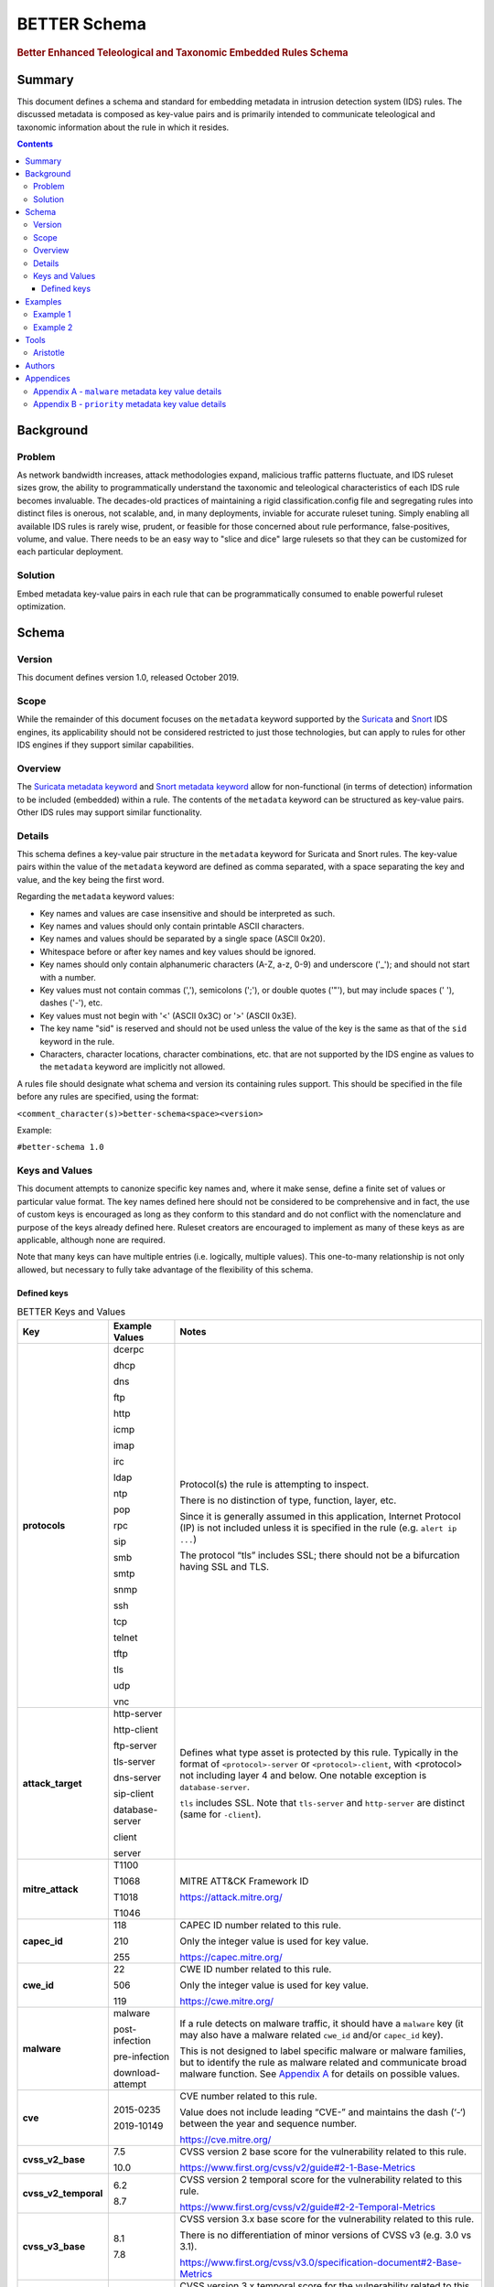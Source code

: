 =============
BETTER Schema
=============

.. rubric:: Better Enhanced Teleological and Taxonomic Embedded Rules Schema

Summary
=======

This document defines a schema and standard for embedding metadata
in intrusion detection system (IDS) rules.  The discussed metadata
is composed as key-value pairs and is primarily intended to
communicate teleological and taxonomic information about the rule
in which it resides.

.. contents::
    :depth: 5

Background
==========

Problem
-------

As network bandwidth increases, attack methodologies expand, malicious
traffic patterns fluctuate, and IDS ruleset sizes grow, the ability
to programmatically understand the taxonomic and teleological
characteristics of each IDS rule becomes invaluable. The decades-old
practices of maintaining a rigid classification.config file and
segregating rules into distinct files is onerous, not scalable, and, in
many deployments, inviable for accurate ruleset tuning.
Simply enabling all available IDS rules is rarely wise, prudent, or
feasible for those concerned about rule performance, false-positives,
volume, and value. There needs to be an easy way to "slice and dice"
large rulesets so that they can be customized for each particular
deployment.

Solution
--------

Embed metadata key-value pairs in each rule that can be programmatically
consumed to enable powerful ruleset optimization.

Schema
======

Version
-------

This document defines version 1.0, released October 2019.

Scope
-----

While the remainder of this document focuses on the ``metadata`` keyword
supported by the `Suricata <https://suricata-ids.org/>`__ and
`Snort <https://www.snort.org/>`__ IDS engines, its applicability
should not be considered restricted to just those technologies, but can
apply to rules for other IDS engines if they support similar
capabilities.

Overview
--------

The `Suricata metadata
keyword <https://suricata.readthedocs.io/en/latest/rules/meta.html?highlight=metadata#metadata>`__
and `Snort metadata
keyword <http://manual-snort-org.s3-website-us-east-1.amazonaws.com/node31.html#SECTION00448000000000000000>`__
allow for non-functional (in terms of detection) information to be
included (embedded) within a rule. The contents of the
``metadata`` keyword can be structured as key-value pairs. Other IDS rules
may support similar functionality.


Details
-------

This schema defines a key-value pair structure in the ``metadata`` keyword
for Suricata and Snort rules. The key-value pairs within the value of the
``metadata`` keyword are defined as comma separated, with a space separating
the key and value, and the key being the first word.

Regarding the ``metadata`` keyword values:

-  Key names and values are case insensitive and should be interpreted
   as such.
-  Key names and values should only contain printable ASCII characters.
-  Key names and values should be separated by a single space (ASCII
   0x20).
-  Whitespace before or after key names and key values should be ignored.
-  Key names should only contain alphanumeric characters (A-Z, a-z, 0-9)
   and underscore ('\_'); and should not start with a number.
-  Key values must not contain commas (','), semicolons (';'), or
   double quotes ('"'), but may include spaces (' '), dashes ('-'), etc.
-  Key values must not begin with '<' (ASCII 0x3C) or '>' (ASCII 0x3E).
-  The key name "sid" is reserved and should not be used unless the
   value of the key is the same as that of the ``sid`` keyword in the
   rule.
-  Characters, character locations, character combinations, etc. that
   are not supported by the IDS engine as values to the ``metadata`` keyword
   are implicitly not allowed.

A rules file should designate what schema and version its containing
rules support. This should be specified in the file before any rules are
specified, using the format:

``<comment_character(s)>better-schema<space><version>``

Example:

``#better-schema 1.0``

Keys and Values
---------------

This document attempts to canonize specific key names and, where it make
sense, define a finite set of values or particular value format. The key
names defined here should not be considered to be comprehensive and in
fact, the use of custom keys is encouraged as long as they conform to
this standard and do not conflict with the nomenclature and purpose of
the keys already defined here. Ruleset creators are encouraged to
implement as many of these keys as are applicable, although none are
required.

Note that many keys can have multiple entries (i.e. logically, multiple
values). This one-to-many relationship is not only allowed, but
necessary to fully take advantage of the flexibility of this schema.

Defined keys
~~~~~~~~~~~~

.. list-table:: BETTER Keys and Values
   :widths: 25 25 50
   :header-rows: 1

   * - Key
     - Example Values
     - Notes
   * - **protocols**
     - dcerpc

       dhcp

       dns

       ftp

       http

       icmp

       imap

       irc

       ldap

       ntp

       pop

       rpc

       sip

       smb

       smtp

       snmp

       ssh

       tcp

       telnet

       tftp

       tls

       udp

       vnc
     - Protocol(s) the rule is attempting to inspect.

       There is no distinction of type, function, layer, etc.

       Since it is generally assumed in this application, Internet Protocol (IP) is not included unless it is specified in the rule (e.g. ``alert ip ...``)

       The protocol “tls” includes SSL; there should not be a bifurcation having SSL and TLS.
   * - **attack_target**
     - http-server

       http-client

       ftp-server

       tls-server

       dns-server

       sip-client

       database-server

       client

       server
     - Defines what type asset is protected by this rule.
       Typically in the format of ``<protocol>-server`` or ``<protocol>-client``,
       with <protocol> not including layer 4 and below. One notable exception
       is ``database-server``.

       ``tls`` includes SSL. Note that ``tls-server`` and ``http-server``
       are distinct (same for ``-client``).
   * - **mitre_attack**
     - T1100

       T1068

       T1018

       T1046
     - MITRE ATT&CK Framework ID

       `<https://attack.mitre.org/>`__
   * - **capec_id**
     - 118

       210

       255
     - CAPEC ID number related to this rule.

       Only the integer value is used for key value.

       `<https://capec.mitre.org/>`__
   * - **cwe_id**
     - 22

       506

       119
     - CWE ID number related to this rule.

       Only the integer value is used for key value.

       `<https://cwe.mitre.org/>`__
   * - **malware**
     - malware

       post-infection

       pre-infection

       download-attempt
     - If a rule detects on malware traffic, it should have a ``malware``
       key (it may also have a malware related ``cwe_id`` and/or ``capec_id`` key).

       This is not designed to label specific malware or malware families, but
       to identify the rule as malware related and communicate broad malware
       function. See `Appendix A <#appendixa>`__ for details on possible values.
   * - **cve**
     - 2015-0235

       2019-10149
     - CVE number related to this rule.

       Value does not include leading “CVE-” and maintains the dash (‘-‘) between the year and sequence number.

       `<https://cve.mitre.org/>`__
   * - **cvss_v2_base**
     - 7.5

       10.0
     - CVSS version 2 base score for the vulnerability related to this rule.

       `<https://www.first.org/cvss/v2/guide#2-1-Base-Metrics>`__
   * - **cvss_v2_temporal**
     - 6.2

       8.7
     - CVSS version 2 temporal score for the vulnerability related to this rule.

       `<https://www.first.org/cvss/v2/guide#2-2-Temporal-Metrics>`__
   * - **cvss_v3_base**
     - 8.1

       7.8
     - CVSS version 3.x base score for the vulnerability related to this rule.

       There is no differentiation of minor versions of CVSS v3 (e.g. 3.0 vs 3.1).

       `<https://www.first.org/cvss/v3.0/specification-document#2-Base-Metrics>`__
   * - **cvss_v3_temporal**
     - 7.7

       7.9
     - CVSS version 3.x temporal score for the vulnerability related to this rule.

       There is no differentiation of minor versions of CVSS v3 (e.g. 3.0 vs 3.1).

       `<https://www.first.org/cvss/v3.0/specification-document#3-Temporal-Metrics>`__

       `<https://www.first.org/cvss/v3.1/specification-document#Temporal-Metrics>`__
   * - **priority**
     - high

       medium

       low

       info

       research
     - For Suricata and Snort, this corresponds directly with “priority” keyword in the rule: high = 1; medium = 2; low = 3; info = 4; research = 5.

       See `Appendix B <#appendixb>`__ for details.  
   * - **hostile**
     - src_ip

       dest_ip
     - Which side of the alert is considered “hostile” (i.e. attacker, C2, etc.)

       This is the inverse of the “target” Suricata rule
       keyword (`<https://suricata.readthedocs.io/en/suricata-4.1.4/rules/meta.html#target>`__).
   * - **infected**
     - src_ip

       dest_ip
     - Which side of the alert is the malware-infected host. Should only be present on malware-related rules.
   * - **created_at**
     - 2019-07-19

       2017-10-31
     - Date the rule was created. Format is YYYY-MM-DD.
   * - **updated_at**
     - 2019-04-02

       2018-12-07
     - Date the rule was last updated. Format is YYYY-MM-DD.
   * - **filename**
     - sw.rules

       adware.rules
     - If the ruleset was split into files, this would be the corresponding filename.
       Defined to help provide legacy compatibility mapping.
   * - **classtype**
     - trojan-activity

       shellcode-detect

       policy-violation
     - Same as what is/would be found in the ``classtype`` rule keyword. Defined to help provide legacy compatibility mapping.

       `<https://suricata.readthedocs.io/en/latest/rules/meta.html?highlight=classification%20keyword#classtype>`__

       `<http://manual-snort-org.s3-website-us-east-1.amazonaws.com/node31.html#SECTION00446000000000000000>`__
   * - **rule_source**
     - secureworks

       emerging-threats
     - Vendor name or other identifier to label the source, author, and/or curator of the rule.
   * - **sid**
     - 8675309
     - If used, the value of the key must be the same as that of the ``sid`` keyword in the
       rule and since this is redundant, the use of the “sid” key is not recommended.

.. note::
    The values shown for the ``priority``, ``hostile``, and ``infected`` keys are the complete list for those keys.


Examples
========

These examples help illustrate the concepts discussed in this document.
Also, the structures in the `Suricata EVE
JSON <https://suricata.readthedocs.io/en/latest/output/eve/eve-json-output.html>`__ log
snippets show how the
metadata key-value pairs should be logically interpreted.

Example 1
---------

This ``metadata`` keyword in a rule:

::

  metadata:cwe_id 20,cvss_v3_base 7.3,hostile src_ip,created_at 2019-06-01,capec_id 248,updated_at 2019-06-11,
  filename exploit.rules,priority medium,rule_source acme-rule-factory,cvss_v2_base 8.1,attack_target server,
  attack_target smtp-server,cvss_v3_temporal 7.1,cve 2019-91325,cvss_v2_temporal 7.9,mitre_attack t1190,
  protocols smtp,protocols tcp;

Results in this in the Suricata EVE JSON log:

.. code-block:: json

  {
    "metadata": {
      "protocols": [
        "tcp",
        "smtp"
      ],
      "mitre_attack": [
        "t1190"
      ],
      "cvss_v2_temporal": [
        "7.9"
      ],
      "cve": [
        "2019-91325"
      ],
      "cvss_v3_temporal": [
        "7.1"
      ],
      "attack_target": [
        "smtp-server",
        "server"
      ],
      "cvss_v2_base": [
        "8.1"
      ],
      "rule_source": [
        "acme-rule-factory"
      ],
      "priority": [
        "medium"
      ],
      "filename": [
        "exploit.rules"
      ],
      "updated_at": [
        "2019-06-11"
      ],
      "capec_id": [
        "248"
      ],
      "created_at": [
        "2019-06-01"
      ],
      "hostile": [
        "src_ip"
      ],
      "cvss_v3_base": [
        "7.3"
      ],
      "cwe_id": [
        "20"
      ]
    }
  }

Example 2
---------

This ``metadata`` keyword in a rule:

::

  metadata:cwe_id 507,malware post-infection,hostile dest_ip,created_at 2016-03-21,updated_at 2016-04-02,
  filename acme.rules,priority high,infected src_ip,rule_source acme-rule-factory,attack_target http-client,
  attack_target client,mitre_attack t1094,protocols http,protocols tcp;

Results in this in the Suricata EVE JSON log:

.. code-block:: json

  {
    "metadata": {
      "protocols": [
        "tcp",
        "http"
      ],
      "mitre_attack": [
        "t1094"
      ],
      "attack_target": [
        "client",
        "http-client"
      ],
      "rule_source": [
        "acme-rule-factory"
      ],
      "infected": [
        "src_ip"
      ],
      "priority": [
        "high"
      ],
      "filename": [
        "acme.rules"
      ],
      "updated_at": [
        "2016-04-02"
      ],
      "created_at": [
        "2016-03-21"
      ],
      "hostile": [
        "dest_ip"
      ],
      "malware": [
        "post-infection"
      ],
      "cwe_id": [
        "507"
      ]
    }
  }

Tools
=====

Aristotle
---------

-  Python script and library for the filtering of Suricata and Snort
   rulesets based on interpreted key-value pairs present in the metadata
   keyword within each rule.
-  https://github.com/secureworks/aristotle

Authors
=======

-  David Wharton, `Secureworks Counter Threat Unit <https://www.secureworks.com/counter-threat-unit>`__

Appendices
==========

.. _AppendixA:

Appendix A - ``malware`` metadata key value details
---------------------------------------------------

+--------------------+----------------------------------------------+
| Value              | Description                                  |
+====================+==============================================+
| malware            | Malware related traffic (generic)            |
+--------------------+----------------------------------------------+
| post-infection     | Malware post-infection                       |
+--------------------+----------------------------------------------+
| pre-infection      | Malware pre-infection                        |
+--------------------+----------------------------------------------+
| download-attempt   | Malware download attempt; pre-persistence    |
+--------------------+----------------------------------------------+

.. _AppendixB:

Appendix B - ``priority`` metadata key value details
-----------------------------------------------------

+------------+--------------------------------------------------------------------------------------------------------+
| Value      | Details                                                                                                |
+============+========================================================================================================+
| high       | High priority issues; typically reserved for malware infection and post-compromise traffic.            |
+------------+--------------------------------------------------------------------------------------------------------+
| medium     | Pre-infection; exploit attempts to download malware; targeted exploitation attempts                    |
+------------+--------------------------------------------------------------------------------------------------------+
| low        | lower priority threats; scanning, etc.                                                                 |
+------------+--------------------------------------------------------------------------------------------------------+
| info       | Informational. Alert is generated/logged but is not significant enough on its own to warrant action.   |
+------------+--------------------------------------------------------------------------------------------------------+
| research   | Rule deployed for research purposes. Can and should be ignored by SIEM, analysts, etc.                 |
+------------+--------------------------------------------------------------------------------------------------------+
